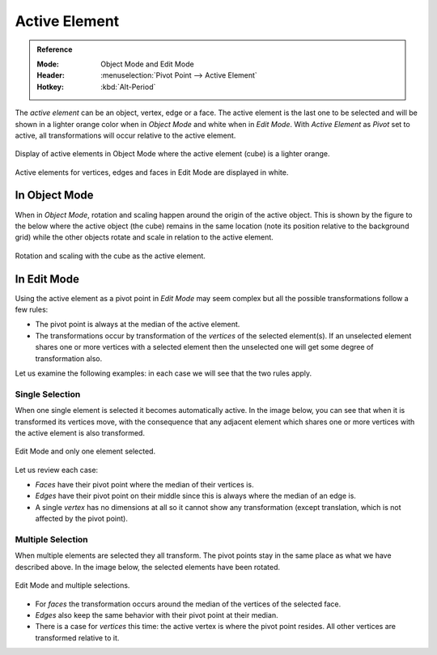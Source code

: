 .. |pivot-icon| image:: /images/scene-layout_object_editing_transform_control_pivot-point_menu.png

**************
Active Element
**************

.. admonition:: Reference
   :class: refbox

   :Mode:      Object Mode and Edit Mode
   :Header:    |pivot-icon| :menuselection:`Pivot Point --> Active Element`
   :Hotkey:    :kbd:`Alt-Period`

The *active element* can be an object, vertex, edge or a face.
The active element is the last one to be selected and
will be shown in a lighter orange color when in *Object Mode* and white when in *Edit Mode*.
With *Active Element* as *Pivot* set to active, all transformations will occur relative to the active element.

.. figure:: /images/editors_3dview_controls_pivot-point_active-element_object-mode-display.png
   :align: center

   Display of active elements in Object Mode where the active element (cube) is a lighter orange.

.. figure:: /images/editors_3dview_controls_pivot-point_active-element_edit-mode-display.png
   :align: center

   Active elements for vertices, edges and faces in Edit Mode are displayed in white.


In Object Mode
==============

When in *Object Mode*,
rotation and scaling happen around the origin of the active object.
This is shown by the figure to the below where the active object (the cube)
remains in the same location (note its position relative to the background grid)
while the other objects rotate and scale in relation to the active element.

.. figure:: /images/editors_3dview_controls_pivot-point_active-element_object-mode-rotation.png
   :align: center

   Rotation and scaling with the cube as the active element.


In Edit Mode
============

Using the active element as a pivot point in *Edit Mode* may seem complex but all
the possible transformations follow a few rules:

- The pivot point is always at the median of the active element.
- The transformations occur by transformation of the *vertices* of the selected element(s).
  If an unselected element shares one or more vertices with a selected element
  then the unselected one will get some degree of transformation also.

Let us examine the following examples: in each case we will see that the two rules apply.


Single Selection
----------------

When one single element is selected it becomes automatically active. In the image below,
you can see that when it is transformed its vertices move, with the consequence that
any adjacent element which shares one or more vertices with the active element is also transformed.

.. figure:: /images/editors_3dview_controls_pivot-point_active-element_edit-mode-single.png
   :align: center

   Edit Mode and only one element selected.

Let us review each case:

- *Faces* have their pivot point where the median of their vertices is.
- *Edges* have their pivot point on their middle since this is always where the median of an edge is.
- A single *vertex* has no dimensions at all so it cannot show any transformation
  (except translation, which is not affected by the pivot point).


Multiple Selection
------------------

When multiple elements are selected they all transform.
The pivot points stay in the same place as what we have described above.
In the image below, the selected elements have been rotated.

.. figure:: /images/editors_3dview_controls_pivot-point_active-element_edit-mode-multiple.png
   :align: center

   Edit Mode and multiple selections.

- For *faces* the transformation occurs around the median of the vertices of the selected face.
- *Edges* also keep the same behavior with their pivot point at their median.
- There is a case for *vertices* this time: the active vertex is where the pivot point resides.
  All other vertices are transformed relative to it.
